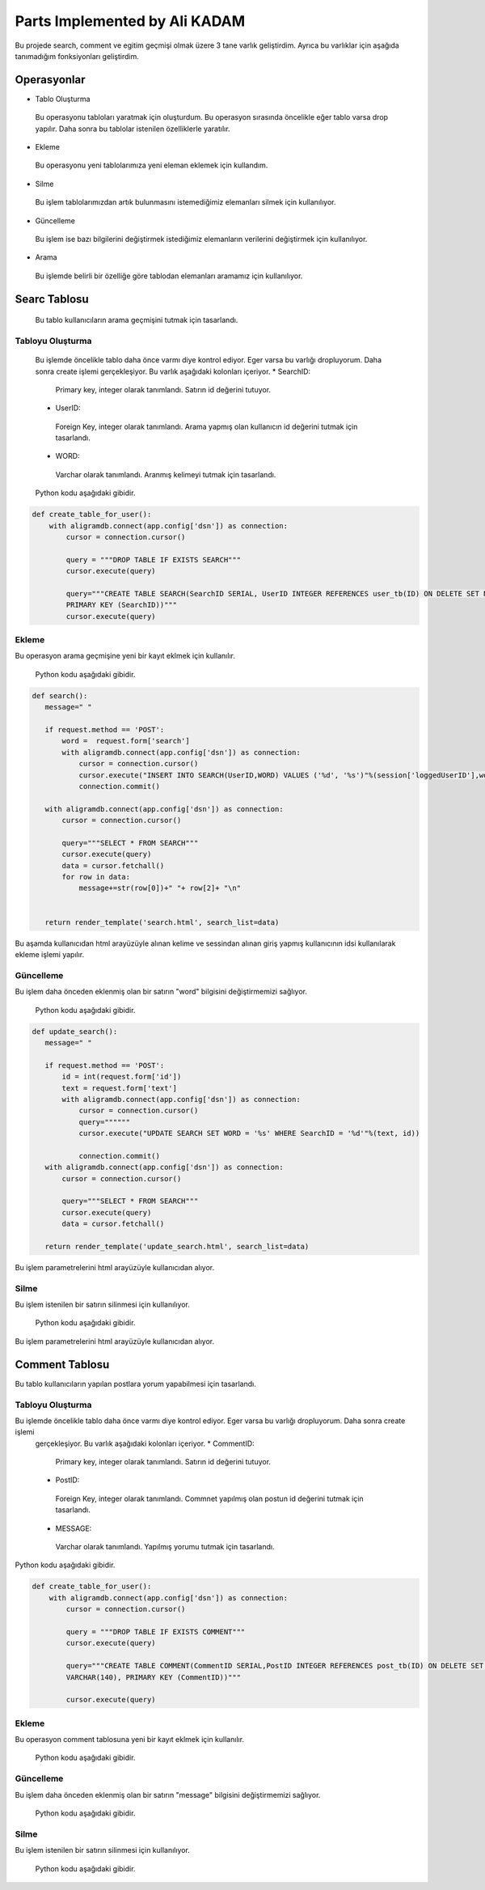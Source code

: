 Parts Implemented by Ali KADAM
================================

Bu projede search, comment ve egitim geçmişi olmak üzere 3 tane varlık geliştirdim. Ayrıca bu varlıklar için aşağıda tanımadığım fonksiyonları geliştirdim.

Operasyonlar
------------
* Tablo Oluşturma
 Bu operasyonu tabloları yaratmak için oluşturdum. Bu operasyon sırasında öncelikle eğer tablo varsa drop yapılır. Daha sonra bu
 tablolar istenilen özelliklerle yaratılır.
* Ekleme
 Bu operasyonu yeni tablolarımıza yeni eleman eklemek için kullandım. 
* Silme
 Bu işlem tablolarımızdan artık bulunmasını istemediğimiz elemanları silmek için kullanılıyor.
* Güncelleme
 Bu işlem ise bazı bilgilerini değiştirmek istediğimiz elemanların verilerini değiştirmek için kullanılıyor.
* Arama
 Bu işlemde belirli bir özelliğe göre tablodan elemanları aramamız için kullanılıyor.
 
Searc Tablosu
-------------
 Bu tablo kullanıcıların arama geçmişini tutmak için tasarlandı. 
 
Tabloyu Oluşturma
^^^^^^^^^^^^^^^^
 Bu işlemde öncelikle tablo daha önce varmı diye kontrol ediyor. Eger varsa bu varlığı dropluyorum. Daha sonra create işlemi
 gerçekleşiyor.
 Bu varlık aşağıdaki kolonları içeriyor.
 * SearchID: 
  Primary key, integer olarak tanımlandı. Satırın id değerini tutuyor.
 * UserID: 
  Foreign Key, integer olarak tanımlandı. Arama yapmış olan kullanıcın id değerini tutmak için tasarlandı.
 * WORD: 
  Varchar olarak tanımlandı. Aranmış kelimeyi tutmak için tasarlandı.
 
 Python kodu aşağıdaki gibidir.

.. code-block:: python

    def create_table_for_user():
        with aligramdb.connect(app.config['dsn']) as connection:
            cursor = connection.cursor()

            query = """DROP TABLE IF EXISTS SEARCH"""
            cursor.execute(query)

            query="""CREATE TABLE SEARCH(SearchID SERIAL, UserID INTEGER REFERENCES user_tb(ID) ON DELETE SET NULL, WORD VARCHAR(20),
            PRIMARY KEY (SearchID))"""
            cursor.execute(query)
        
Ekleme 
^^^^^^
Bu operasyon arama geçmişine yeni bir kayıt eklmek için kullanılır. 
 
 Python kodu aşağıdaki gibidir.

.. code-block:: python
 
 def search():
    message=" "

    if request.method == 'POST':
        word =  request.form['search']
        with aligramdb.connect(app.config['dsn']) as connection:
            cursor = connection.cursor()
            cursor.execute("INSERT INTO SEARCH(UserID,WORD) VALUES ('%d', '%s')"%(session['loggedUserID'],word))
            connection.commit()

    with aligramdb.connect(app.config['dsn']) as connection:
        cursor = connection.cursor()

        query="""SELECT * FROM SEARCH"""
        cursor.execute(query)
        data = cursor.fetchall()
        for row in data:
            message+=str(row[0])+" "+ row[2]+ "\n"


    return render_template('search.html', search_list=data)
    
Bu aşamda kullanıcıdan html arayüzüyle alınan kelime ve sessindan alınan giriş yapmış kullanıcının idsi kullanılarak ekleme işlemi
yapılır.

Güncelleme 
^^^^^^^^^^
Bu işlem daha önceden eklenmiş olan bir satırın "word" bilgisini değiştirmemizi sağlıyor.

 Python kodu aşağıdaki gibidir.

.. code-block:: python

 def update_search():
    message=" "

    if request.method == 'POST':
        id = int(request.form['id'])
        text = request.form['text']
        with aligramdb.connect(app.config['dsn']) as connection:
            cursor = connection.cursor()
            query=""""""
            cursor.execute("UPDATE SEARCH SET WORD = '%s' WHERE SearchID = '%d'"%(text, id))

            connection.commit()
    with aligramdb.connect(app.config['dsn']) as connection:
        cursor = connection.cursor()

        query="""SELECT * FROM SEARCH"""
        cursor.execute(query)
        data = cursor.fetchall()

    return render_template('update_search.html', search_list=data)
 
Bu işlem parametrelerini html arayüzüyle kullanıcıdan alıyor.

Silme
^^^^^
Bu işlem istenilen bir satırın silinmesi için kullanılıyor.

 Python kodu aşağıdaki gibidir.

.. code-block:: python
 def delete_search():
    message=" "

    if request.method == 'POST':
        id = int(request.form['id_del'])
        with aligramdb.connect(app.config['dsn']) as connection:
            cursor = connection.cursor()
            query=""""""
            cursor.execute("DELETE FROM SEARCH WHERE SearchID = '%d'"%(id))

            connection.commit()
    with aligramdb.connect(app.config['dsn']) as connection:
        cursor = connection.cursor()

        query="""SELECT * FROM SEARCH"""
        cursor.execute(query)
        data = cursor.fetchall()


    return render_template('delete_search.html', search_list=data)

Bu işlem parametrelerini html arayüzüyle kullanıcıdan alıyor.


Comment Tablosu
---------------
Bu tablo kullanıcıların yapılan postlara yorum yapabilmesi için tasarlandı.

Tabloyu Oluşturma
^^^^^^^^^^^^^^^^
Bu işlemde öncelikle tablo daha önce varmı diye kontrol ediyor. Eger varsa bu varlığı dropluyorum. Daha sonra create işlemi
 gerçekleşiyor.
 Bu varlık aşağıdaki kolonları içeriyor.
 * CommentID: 
  Primary key, integer olarak tanımlandı. Satırın id değerini tutuyor.
 * PostID: 
  Foreign Key, integer olarak tanımlandı. Commnet yapılmış olan postun id değerini tutmak için tasarlandı.
 * MESSAGE: 
  Varchar olarak tanımlandı. Yapılmış yorumu tutmak için tasarlandı.
 
Python kodu aşağıdaki gibidir.

.. code-block:: python

    def create_table_for_user():
        with aligramdb.connect(app.config['dsn']) as connection:
            cursor = connection.cursor()

            query = """DROP TABLE IF EXISTS COMMENT"""
            cursor.execute(query)

            query="""CREATE TABLE COMMENT(CommentID SERIAL,PostID INTEGER REFERENCES post_tb(ID) ON DELETE SET NULL, MESSAGE
            VARCHAR(140), PRIMARY KEY (CommentID))"""

            cursor.execute(query)
 
Ekleme 
^^^^^^
Bu operasyon comment tablosuna yeni bir kayıt eklmek için kullanılır. 
 
 Python kodu aşağıdaki gibidir.

.. code-block:: python
 def comment():
    message=" "

    if request.method == 'POST':
        post_id =  request.form['post_id']
        comment = request.form['comment']
        with aligramdb.connect(app.config['dsn']) as connection:
            cursor = connection.cursor()
            cursor.execute("INSERT INTO COMMENT(PostID, MESSAGE) VALUES ('%d', '%s')"%(int(post_id), comment))
            connection.commit()

    with aligramdb.connect(app.config['dsn']) as connection:
        cursor = connection.cursor()

        query="""SELECT * FROM COMMENT"""
        cursor.execute(query)
        data = cursor.fetchall()


    return render_template('add_comment.html', comment_list=data)


Güncelleme 
^^^^^^^^^^
Bu işlem daha önceden eklenmiş olan bir satırın "message" bilgisini değiştirmemizi sağlıyor.

 Python kodu aşağıdaki gibidir.

.. code-block:: python
 def update_comment():

    if request.method == 'POST':
        id = int(request.form['commment_update_id'])
        text = request.form['new_commment_text']
        with aligramdb.connect(app.config['dsn']) as connection:
            cursor = connection.cursor()
            cursor.execute("UPDATE COMMENT SET MESSAGE = '%s' WHERE CommentID = '%d'"%(text, id))

            connection.commit()
    with aligramdb.connect(app.config['dsn']) as connection:
        cursor = connection.cursor()

        query="""SELECT * FROM COMMENT"""
        cursor.execute(query)
        data = cursor.fetchall()

    return render_template('update_comment.html', comment_list=data)
    
Silme
^^^^^
Bu işlem istenilen bir satırın silinmesi için kullanılıyor.

 Python kodu aşağıdaki gibidir.

.. code-block:: python
 def delete_comment():

    if request.method == 'POST':
        id = int(request.form['comment_delete_id'])
        with aligramdb.connect(app.config['dsn']) as connection:
            cursor = connection.cursor()
            cursor.execute("DELETE FROM COMMENT WHERE CommentID = '%d'"%(id))

            connection.commit()
    with aligramdb.connect(app.config['dsn']) as connection:
        cursor = connection.cursor()

        query="""SELECT * FROM COMMENT"""
        cursor.execute(query)
        data = cursor.fetchall()


    return render_template('delete_comment.html', comment_list=data)
    
 
